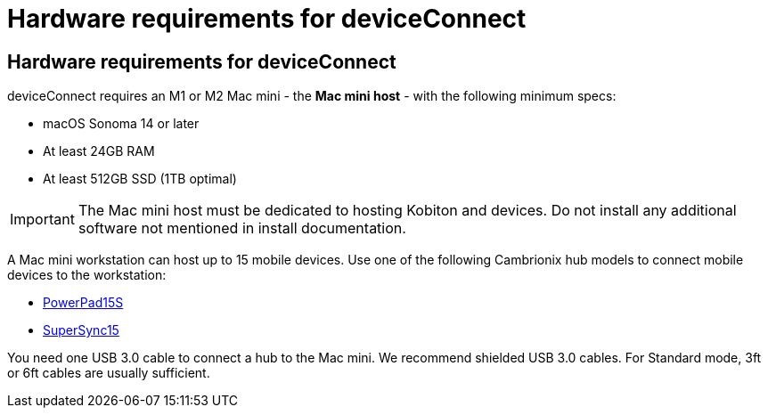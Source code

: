 = Hardware requirements for deviceConnect
:navtitle: Hardware requirements for deviceConnect

== Hardware requirements for deviceConnect
deviceConnect requires an M1 or M2 Mac mini - the *Mac mini host* - with the following minimum specs:

* macOS Sonoma 14 or later
* At least 24GB RAM
* At least 512GB SSD (1TB optimal)

[IMPORTANT]
The Mac mini host must be dedicated to hosting Kobiton and devices. Do not install any additional software not mentioned in install documentation.

A Mac mini workstation can host up to 15 mobile devices. Use one of the following Cambrionix hub models to connect mobile devices to the workstation:

* link:https://www.cambrionix.com/products/powerpad15s-pp15s-industrial-usb-hub[PowerPad15S]
* link:https://www.cambrionix.com/products/supersync15/[SuperSync15]

You need one USB 3.0 cable to connect a hub to the Mac mini. We recommend shielded USB 3.0 cables. For Standard mode, 3ft or 6ft cables are usually sufficient.

